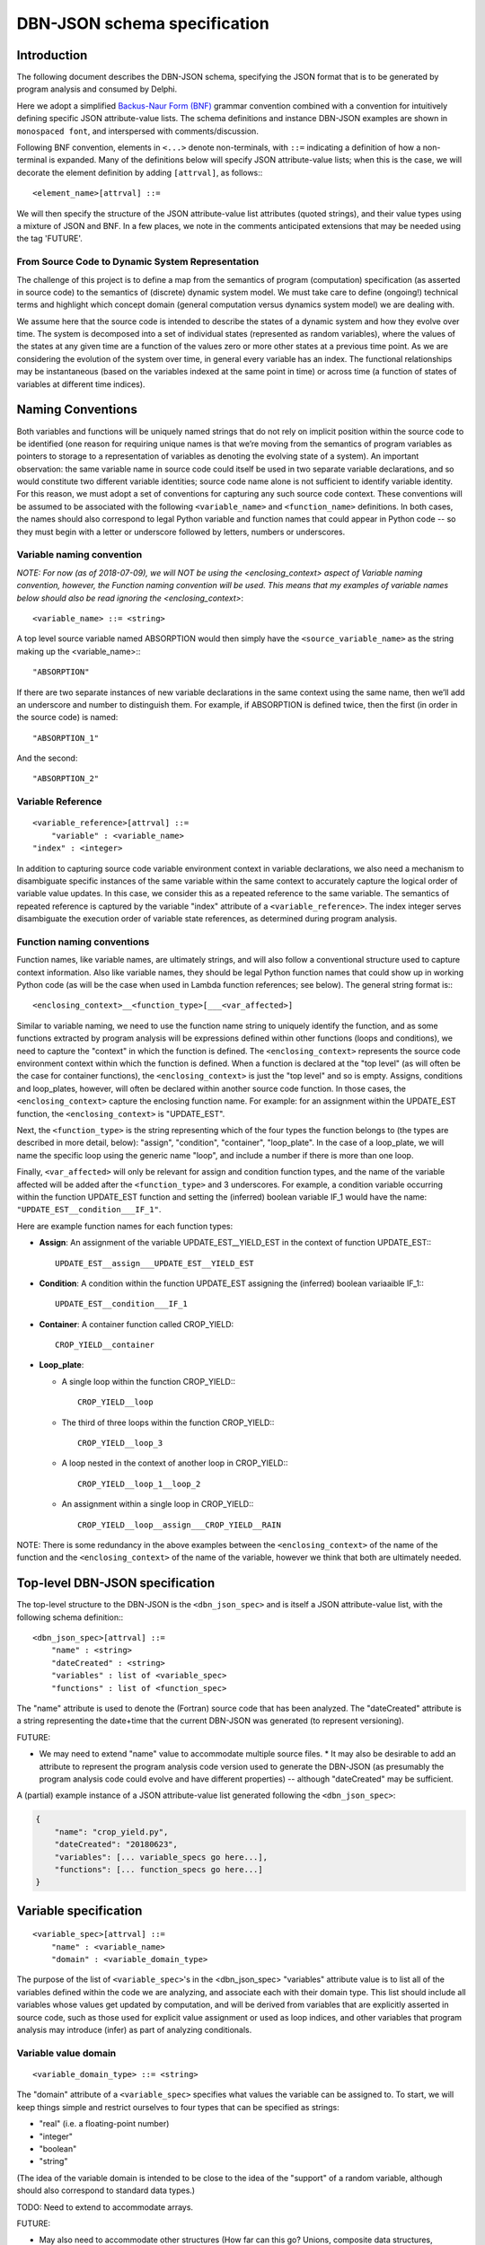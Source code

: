 DBN-JSON schema specification
=============================

Introduction
------------

The following document describes the DBN-JSON schema, specifying the JSON format
that is to be generated by program analysis and consumed by
Delphi.

Here we adopt a simplified `Backus-Naur Form (BNF)`_ grammar convention combined
with a convention for intuitively defining specific JSON attribute-value lists.
The schema definitions and instance DBN-JSON examples are shown in
``monospaced font``, and interspersed with comments/discussion.

Following BNF convention, elements in ``<...>`` denote non-terminals, with
``::=`` indicating a definition of how a non-terminal is expanded.  Many of the
definitions below will specify JSON attribute-value lists; when this is the
case, we will decorate the element definition by adding ``[attrval]``, as
follows:::

  <element_name>[attrval] ::= 

We will then specify the structure of the JSON attribute-value list attributes
(quoted strings), and their value types using a mixture of JSON and BNF.
In a few places, we note in the comments anticipated extensions that may be
needed using the tag 'FUTURE'.

From Source Code to Dynamic System Representation
^^^^^^^^^^^^^^^^^^^^^^^^^^^^^^^^^^^^^^^^^^^^^^^^^

The challenge of this project is to define a map from the semantics of program
(computation) specification (as asserted in source code) to the semantics of
(discrete) dynamic system model.  We must take care to define (ongoing!)
technical terms and highlight which concept domain (general computation versus
dynamics system model) we are dealing with. 

We assume here that the source code is intended to describe the states of a
dynamic system and how they evolve over time.  The system is decomposed into a
set of individual states (represented as random variables), where the values of
the states at any given time are a function of the values zero or more other
states at a previous time point.  As we are considering the evolution of the
system over time, in general every variable has an index.  The functional
relationships may be instantaneous (based on the variables indexed at the same
point in time) or across time (a function of states of variables at different
time indices).

Naming Conventions
------------------

Both variables and functions will be uniquely named strings that do not rely on
implicit position within the source code to be identified (one reason for
requiring unique names is that we’re moving from the semantics of program
variables as pointers to storage to a representation of variables as denoting
the evolving state of a system).  An important observation: the same variable
name in source code could itself be used in two separate variable declarations,
and so would constitute two different variable identities; source code name
alone is not sufficient to identify variable identity.  For this reason, we must
adopt a set of conventions for capturing any such source code context.  These
conventions will be assumed to be associated with the following
``<variable_name>`` and ``<function_name>`` definitions.  In both cases, the
names should also correspond to legal Python variable and function names that
could appear in Python code -- so they must begin with a letter or underscore
followed by letters, numbers or underscores.  

Variable naming convention
^^^^^^^^^^^^^^^^^^^^^^^^^^

*NOTE: For now (as of 2018-07-09), we will NOT be using the <enclosing_context>
aspect of Variable naming convention, however, the Function naming convention
will be used. This means that my examples of variable names below should also
be read ignoring the <enclosing_context>*::

  <variable_name> ::= <string>

A top level source variable named ABSORPTION would then simply have the
``<source_variable_name>`` as the string making up the <variable_name>:::

  "ABSORPTION"

If there are two separate instances of new variable declarations in the same
context using the same name, then we’ll add an underscore and number to
distinguish them.  For example, if ABSORPTION is defined twice, then the first
(in order in the source code) is named::

  "ABSORPTION_1"

And the second::

  "ABSORPTION_2"

Variable Reference
^^^^^^^^^^^^^^^^^^

::

  <variable_reference>[attrval] ::= 
      "variable" : <variable_name>
  "index" : <integer>

In addition to capturing source code variable environment context in variable
declarations, we also need a mechanism to disambiguate specific instances of the
same variable within the same context to accurately capture the logical order of
variable value updates.  In this case, we consider this as a repeated reference
to the same variable.  The semantics of repeated reference is captured by the
variable "index" attribute of a ``<variable_reference>``.  The index integer
serves disambiguate the execution order of variable state references, as
determined during program analysis.

Function naming conventions 
^^^^^^^^^^^^^^^^^^^^^^^^^^^

Function names, like variable names, are ultimately strings, and will also
follow a conventional structure used to capture context information.  Also like
variable names, they should be legal Python function names that could show up in
working Python code (as will be the case when used in Lambda function
references; see below).  The general string format is:::

  <enclosing_context>__<function_type>[___<var_affected>]

Similar to variable naming, we need to use the function name string to uniquely
identify the function, and as some functions extracted by program analysis will
be expressions defined within other functions (loops and conditions), we need to
capture the "context" in which the function is defined.  The
``<enclosing_context>`` represents the source code environment context within
which the function is defined.  When a function is declared at the "top level"
(as will often be the case for container functions), the ``<enclosing_context>``
is just the "top level" and so is empty.  Assigns, conditions and loop_plates,
however, will often be declared within another source code function.  In those
cases, the ``<enclosing_context>`` capture the enclosing function name. For
example: for an assignment within the UPDATE_EST function, the
``<enclosing_context>`` is "UPDATE_EST".  

Next, the ``<function_type>`` is the string representing which of the four types
the function belongs to (the types are described in more detail, below):
"assign", "condition", "container", "loop_plate".  In the case of a loop_plate,
we will name the specific loop using the generic name "loop", and include a
number if there is more than one loop.

Finally, ``<var_affected>`` will only be relevant for assign and condition function
types, and the name of the variable affected will be added after the
``<function_type>`` and 3 underscores.  For example, a condition variable occurring
within the function UPDATE_EST function and setting the (inferred) boolean
variable IF_1 would have the name: ``"UPDATE_EST__condition___IF_1"``.

Here are example function names for each function types:

* **Assign**: An assignment of the variable UPDATE_EST__YIELD_EST in the context of
  function UPDATE_EST:::

    UPDATE_EST__assign___UPDATE_EST__YIELD_EST

* **Condition**: A condition within the function UPDATE_EST assigning the (inferred)
  boolean variaaible IF_1:::

    UPDATE_EST__condition___IF_1

* **Container**: A container function called CROP_YIELD::

    CROP_YIELD__container

* **Loop_plate**: 

  * A single loop within the function CROP_YIELD:::

      CROP_YIELD__loop

  * The third of three loops within the function CROP_YIELD:::

      CROP_YIELD__loop_3

  * A loop nested in the context of another loop in CROP_YIELD:::

      CROP_YIELD__loop_1__loop_2

  * An assignment within a single loop in CROP_YIELD:::

      CROP_YIELD__loop__assign___CROP_YIELD__RAIN

NOTE: There is some redundancy in the above examples between the
``<enclosing_context>`` of the name of the function and the
``<enclosing_context>`` of the name of the variable, however we think that both
are ultimately needed.

Top-level DBN-JSON specification
--------------------------------

The top-level structure to the DBN-JSON is the ``<dbn_json_spec>`` and is itself
a JSON attribute-value list, with the following schema definition:::

  <dbn_json_spec>[attrval] ::=
      "name" : <string>
      "dateCreated" : <string>
      "variables" : list of <variable_spec>
      "functions" : list of <function_spec>

The "name" attribute is used to denote the (Fortran) source code that has been analyzed.
The "dateCreated" attribute is a string representing the date+time that the
current DBN-JSON was generated (to represent versioning).

FUTURE: 

* We may need to extend "name" value to accommodate multiple source files.  * It
  may also be desirable to add an attribute to represent the program analysis
  code version used to generate the DBN-JSON (as presumably the program analysis
  code could evolve and have different properties) -- although "dateCreated" may
  be sufficient.

A (partial) example instance of a JSON attribute-value list generated following
the ``<dbn_json_spec>``:

.. code-block:: javascript

  {
      "name": "crop_yield.py",
      "dateCreated": "20180623",
      "variables": [... variable_specs go here...],
      "functions": [... function_specs go here...]
  }

Variable specification
----------------------

::

  <variable_spec>[attrval] ::=
      "name" : <variable_name>
      "domain" : <variable_domain_type>

The purpose of the list of ``<variable_spec>``'s in the <dbn_json_spec>
"variables" attribute value is to list all of the variables defined within the
code we are analyzing, and associate each with their domain type.  This list
should include all variables whose values get updated by computation, and will
be derived from variables that are explicitly asserted in source code, such as
those used for explicit value assignment or used as loop indices, and other
variables that program analysis may introduce (infer) as part of analyzing
conditionals.

Variable value domain
^^^^^^^^^^^^^^^^^^^^^
::

  <variable_domain_type> ::= <string>

The "domain" attribute of a ``<variable_spec>`` specifies what values the
variable can be assigned to.  To start, we will keep things simple and restrict
ourselves to four types that can be specified as strings:

* "real" (i.e. a floating-point number)
* "integer"
* "boolean"
* "string"

(The idea of the variable domain is intended to be close to the idea of the
"support" of a random variable, although should also correspond to standard data
types.)

TODO: Need to extend to accommodate arrays.  

FUTURE:

* May also need to accommodate other structures (How far can this go?
  Unions, composite data structures, classes?).
* We see augmenting the domain specification to also allow representing
  whether there are bounds on the values (e.g., positive integers, or real values
  in (0,10], etc.).  When we move to doing this, the value of "domain" will
  itself become a new JSON attrval type.

Python is a strongly-typed language, but is also a dynamically typed language.
However, that's not to say that there is no type specification in Python. Python
3 now provides nascent support for explicit typing via `type hints`_.

TODO: Explore whether/how this gets represented in the AST.

For our purposes in the near term, we do want to capture what type and
value-domain information is available; there are two main sources of this
information:

1. **Fortran**: Does statically specify types.
   If we also want to capture this in program-analysis-generated code, then there
   is question of how to communicate this in the Python source representation;
   possibly through the new typing mentioned above; possibly as docstrings in
   program-analysis-generated code.
2. **Docstrings**:  Possibly types and value ranges can be inferred from what is
   specified in a docstring.

<variable_spec> examples
^^^^^^^^^^^^^^^^^^^^^^^^

Here are three examples of ``<variable_spec>`` objects:

* Example of a "standard" variable MAX_RAIN within the CROP_YIELD function:

  .. code-block:: javascript

    {
        "name": "CROP_YIELD__MAX_RAIN",
        "domain": "real"
    }

* Example of loop index variable DAY in the context of the second instance of a
  loop in the function CROP_YIELD

  .. code-block:: javascript

    {
        "name": "CROP_YIELD__LOOP_2__DAY"
        "domain": "integer"
    }

* Example of variable introduced (inferred) when analyzing a conditional
  statement that is within the named function UPDATE_EST:

  .. code-block:: javascript

    {
        "name": "IF_1"
        "domain": "boolean"
    }

Note that we do not include the ``<enclosing_context>`` of the UPDATE_EST function
in this case, as this is an inferred conditional boolean variable (per our
naming convention, described above).

Function specification
----------------------

Next we have the ``<function_spec>``.  There are four types of functions; two types
can be expressed using the same attributes in their JSON attribute-value list
(``<function_assign_spec>``), while the others (``<function_container_spec>``,
``<function_loop_plate>``) require different attributes.  So the means there are
three specializations of the <function_spec>, one of which
(``<function_assign_spec>``) will be used for two function types.::

  <function_spec> ::=
      <function_assign_spec>     # either type "assign" or "condition:
  | <function_container_spec> # type "container"
  | <function_loop_plate>     # type "loop_plate"

All three specs will have a "type" attribute that will unambiguously identify
which type of function is being specified.  The four possible types are:

* "assign" 
* "condition"  (a special case of "assign")
* "container"
* "loop_plate"

All <function_spec>s will also have a name attribute with a unique string value
(across <function_spec>s), as described above under the Function naming
convention section; as described in that section, the function name will include
the function type, but having the explicit type attribute make parsing easier.

Function Assign Specification
^^^^^^^^^^^^^^^^^^^^^^^^^^^^^

A ``<function_assign_spec>`` denotes the setting of the value of a variable.
The values are assigned to the "target" variable (denoted by a
``<variable_reference>`` or ``<variable_name>``) and the value is determined by
the "body" of the assignment, which itself may either be a literal value
(specified by ``<function_assign_body_literal_spec>``) or a lambda function
(specified by ``<function_assign_body_lambda_spec>``).::

  <function_assign_spec>[attrval] ::=
      "name" : <function_name>
      "type" : "assign" | "condition" # note that either is a literal/terminal value 
                                      # of the grammar
      "sources" : list of [ <variable_reference> | <variable_name> ]
      "target" : <variable_reference> | <variable_name>
      "body" : <function_assign_body_literal_spec> 
          | <function_assign_body_lambda_spec>

In the general case of variable assignment/setting, the attribute type should be
"assign".  In the special case where we are representing the assignment of a
boolean value as the result of a condition (if-statement), then program analysis
will infer a new boolean target variable, and the computation of the condition
itself will be represented by the assignment function; in this case, we will use
the more specific "condition" value for the "type" attribute of the
``<function_assign_spec>``.  Semantically, this is nothing more than an
assignment of a boolean variable, but conceptually it will be useful to
distinguish assignments used for conditions from other assignments.

For "sources" and "target": when there is no need to refer to the variable by
its relative index, then ``<variable_name>`` is sufficient, and index will be
assumed to be 0 (if at all relevant).

Function assign body Literal
""""""""""""""""""""""""""""

The ``<function_assign_body_literal_spec>`` asserts the assignment of a
``<literal_value>`` to the target variable.  The ``<literal_value>`` has a data
type (corresponding to one of our four domain types), and the value itself will be
represented generically in a string (the string will be parsed to extract the
actual value according to its data type).::

  <function_assign_body_literal_spec>[attrval] ::=
      "type" : "literal"
      "value" : <literal_value>

  <literal_value>[attrval] ::=
      "dtype" : "real" | "integer" | "boolean" | "string"
      "value" : <string>

Function assign body Lambda
"""""""""""""""""""""""""""

When more computation is done to determine the value that is being assigned to
the variable in the ``<function_assign_spec>``, then
``<function_assign_body_lambda_spec>`` is used.::

  <function_assign_body_lambda_spec>[attrval] ::=
      "type" : "lambda"
      "executable_name" : <function_name>
      "source_line_number" : <source_code_reference>

Eventually, we can expand this part of the grammar to accommodate a restricted
set of arithmetic operations involved in computing the final value (this is now
of interest in the World Modelers program and we're interested in supporting
this in Delphi).  But for now, we will start by having the lambda function
reference the source code that does the computation, in the translated Python
generated by program analysis.  Any variables that are involved in the
computation must be listed in the "source" list of variables (<variable_name>
references) in the <function_assign_spec>.::

  <source_code_reference> := <string>

To start, the ``<source_code_reference>`` string could just be the line number or a
tuple denoting the range of line numbers over which the Python source code for
the corresponding operations are defined.

Function Decision Specification
^^^^^^^^^^^^^^^^^^^^^^^^^^^^^^^

Handles representation of simple binary condition block:::

  If condition_variable:
      Condition1 variable_reference
  Else
    
Function Container Specification
^^^^^^^^^^^^^^^^^^^^^^^^^^^^^^^^

TODO: 

* Handle single return value.
* Handle multiple return values.
* Handle conditional return value.

  * Simple:::

      If x:
          Return <cond1>
      Else
          Return <cond2>

  * Complex: handling arbitrary code in the conditions

A ``<function_container_spec>`` is the generic, "top level" way to specify how a
set of variables that are related by functions are "wired up" by those
functions.  (I previously referred to this as the "top", but here I'm renaming
it a "container" as that's more descriptive of how it functions.)::

  <function_container_spec>[attrval] ::=
      "name" : <function_name>
      "type" : "container"
      "DOCS" : <STRING>
  "input" : list of [ <variable_reference> | <variable_name> ]
      "variables" : list of <variable_spec>
      "output" : list of <variable_reference> | <variable_name>
      "body" : list of <function_reference_spec>


Case 1: subroutine

.. code-block:: Python

  def foo1_subroutine(x,y):
      x = y

  def foo2_subroutine():
      Integer z, y, w
      y = 5
      foo1(z,y)
      foo1(w,y)

now z = 5 and w = 5

Case 2: fortran function with simple return

.. code-block:: Python

  def foo():
      x <-
      return x

  def foo2():
      y = foo()


Case 3: fortran function with return expression

.. code-block:: Python

  def foo():
      return x+1

becomes...

.. code-block:: Python

  def foo():
    foo_return1 = x+1

  return foo_return1

Case 4: conditional return statements

.. code-block:: Python

  def foo(): #fortran function
      if(x):
          return x
      else:
          return y


There will be a container function for each source code function.  For this
reason, we need an "input" variable list (of 0 or more variables) as well as an
"output" variable.  In Python, a function only returns a value if there is an
explicit return expression. Otherwise it returns None.  

TODO: Can there be nested functions in Fortran?

Function Reference Specification
^^^^^^^^^^^^^^^^^^^^^^^^^^^^^^^^

::

  <function_reference_spec>[attrval] ::=
      "function" : <function_name>
      "input" : list of [ <variable_reference> | <variable_name> ]
      "output" : <variable_reference> | <variable_name>

The ``<function_reference_spec>`` defines the "wiring" between functions and their
input and output variable(s).

Function Loop Plate Specification
^^^^^^^^^^^^^^^^^^^^^^^^^^^^^^^^^

::

  <function_loop_plate>[attrval] ::=
      "name" : <function_name>
      "type" : "loop_plate"
      "input" : list of <variable_name>
      "index_variable" : <variable_name>
      "index_iteration_range" : <index_range>
      "body" : list of <function_reference_spec>

The "input" list of ``<variable_name>`` objects should list all variables that
are set in the scope outside of the loop_plate.  

The "index_variable" is the named variable that stores the iteration state of
the loop; the naming convention of this variable is described above, in the
Variable naming convention section.  The only new element introduced is the
``<index_range>``:::

  <index_range>[attrval] ::=
      "start" : <integer> | <variable_reference> | <variable_name>
      "end" : <integer> | <variable_reference> | <variable_name>

This definition permits loop iteration bounds to be specified either as literal
integers, or as the values of variables.

TODO: we think Fortran is restricted to integer values for iteration variables,
which would include iteration over indexes into arrays. Need to double check
this.

.. _Backus-Naur Form (BNF): https://en.wikipedia.org/wiki/Backus%E2%80%93Naur_form
.. _type hints: https://docs.Python.org/3/library/typing.html
